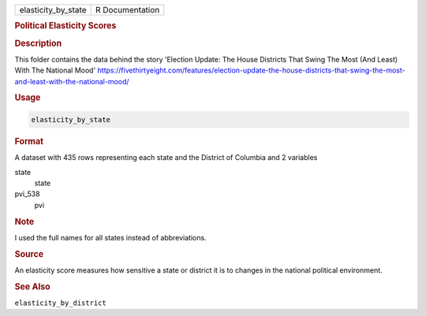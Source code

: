 .. container::

   .. container::

      =================== ===============
      elasticity_by_state R Documentation
      =================== ===============

      .. rubric:: Political Elasticity Scores
         :name: political-elasticity-scores

      .. rubric:: Description
         :name: description

      This folder contains the data behind the story 'Election Update:
      The House Districts That Swing The Most (And Least) With The
      National Mood'
      https://fivethirtyeight.com/features/election-update-the-house-districts-that-swing-the-most-and-least-with-the-national-mood/

      .. rubric:: Usage
         :name: usage

      .. code:: R

         elasticity_by_state

      .. rubric:: Format
         :name: format

      A dataset with 435 rows representing each state and the District
      of Columbia and 2 variables

      state
         state

      pvi_538
         pvi

      .. rubric:: Note
         :name: note

      I used the full names for all states instead of abbreviations.

      .. rubric:: Source
         :name: source

      An elasticity score measures how sensitive a state or district it
      is to changes in the national political environment.

      .. rubric:: See Also
         :name: see-also

      ``elasticity_by_district``
